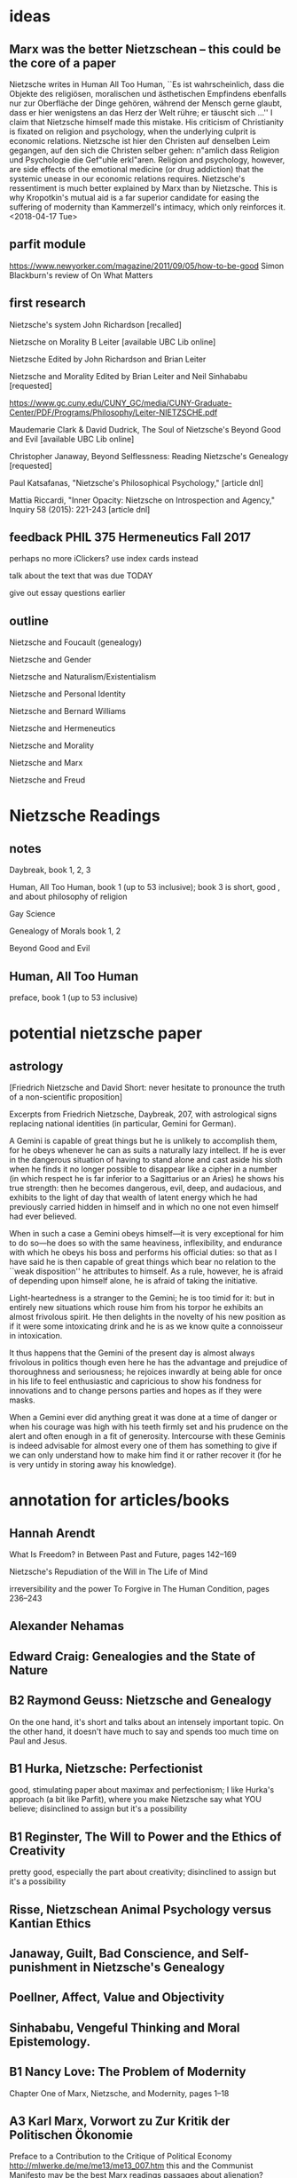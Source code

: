* ideas
** Marx was the better Nietzschean -- this could be the core of a paper
Nietzsche writes in Human All Too Human, ``Es ist wahrscheinlich, dass
die Objekte des religiösen, moralischen und ästhetischen Empfindens
ebenfalls nur zur Oberfläche der Dinge gehören, während der Mensch
gerne glaubt, dass er hier wenigstens an das Herz der Welt rühre; er
täuscht sich ...'' I claim that Nietzsche himself made this mistake.
His criticism of Christianity is fixated on religion and psychology,
when the underlying culprit is economic relations. Nietzsche ist hier
den Christen auf denselben Leim gegangen, auf den sich die Christen
selber gehen: n"amlich dass Religion und Psychologie die Gef"uhle
erkl"aren. Religion and psychology, however, are side effects of the
emotional medicine (or drug addiction) that the systemic unease in our
economic relations requires. Nietzsche's ressentiment is much better
explained by Marx than by Nietzsche. This is why Kropotkin's mutual
aid is a far superior candidate for easing the suffering of modernity
than Kammerzell's intimacy, which only reinforces it. <2018-04-17 Tue>
** parfit module
https://www.newyorker.com/magazine/2011/09/05/how-to-be-good
Simon Blackburn's review of On What Matters
** first research
Nietzsche's system John Richardson [recalled]

Nietzsche on Morality B Leiter [available UBC Lib online]

Nietzsche
Edited by John Richardson and Brian Leiter

Nietzsche and Morality
Edited by Brian Leiter and Neil Sinhababu [requested]

https://www.gc.cuny.edu/CUNY_GC/media/CUNY-Graduate-Center/PDF/Programs/Philosophy/Leiter-NIETZSCHE.pdf

Maudemarie Clark & David Dudrick, The Soul of Nietzsche's Beyond Good
and Evil  [available UBC Lib online]

Christopher Janaway, Beyond Selflessness:  Reading Nietzsche's
Genealogy [requested]

Paul Katsafanas, "Nietzsche's Philosophical Psychology," [article dnl]

Mattia Riccardi, "Inner Opacity:  Nietzsche on Introspection and
Agency," Inquiry 58 (2015):  221-243 [article dnl]
** feedback PHIL 375 Hermeneutics Fall 2017
perhaps no more iClickers? use index cards instead

talk about the text that was due TODAY

give out essay questions earlier
** outline
Nietzsche and Foucault (genealogy)

Nietzsche and Gender

Nietzsche and Naturalism/Existentialism

Nietzsche and Personal Identity

Nietzsche and Bernard Williams

Nietzsche and Hermeneutics

Nietzsche and Morality

Nietzsche and Marx

Nietzsche and Freud
* Nietzsche Readings
** notes
Daybreak, book 1, 2, 3

Human, All Too Human, book 1 (up to 53 inclusive); book 3 is short,
good , and about philosophy of religion

Gay Science

Genealogy of Morals book 1, 2

Beyond Good and Evil
** Human, All Too Human
preface, book 1 (up to 53 inclusive)
* potential nietzsche paper
** astrology
[Friedrich Nietzsche and David Short: never hesitate to pronounce the
truth of a non-scientific proposition]

Excerpts from Friedrich Nietzsche, Daybreak, 207, with
astrological signs replacing national identities (in particular,
Gemini for German).

A Gemini is capable of great things but he is unlikely to
accomplish them, for he obeys whenever he can as suits a naturally
lazy intellect. If he is ever in the dangerous situation of having
to stand alone and cast aside his sloth when he finds it no longer
possible to disappear like a cipher in a number (in which respect
he is far inferior to a Sagittarius or an Aries) he shows his true
strength: then he becomes dangerous, evil, deep, and audacious,
and exhibits to the light of day that wealth of latent energy
which he had previously carried hidden in himself and in which no
one not even himself had ever believed.

When in such a case a Gemini obeys himself---it is very exceptional
for him to do so---he does so with the same heaviness, inflexibility,
and endurance with which he obeys his boss and performs his
official duties: so that as I have said he is then capable of
great things which bear no relation to the ``weak disposition'' he
attributes to himself. As a rule, however, he is afraid of depending
upon himself alone, he is afraid of taking the initiative.

Light-heartedness is a stranger to the Gemini; he is too timid for
it: but in entirely new situations which rouse him from his torpor
he exhibits an almost frivolous spirit. He then delights in the
novelty of his new position as if it were some intoxicating drink
and he is as we know quite a connoisseur in intoxication. 

It thus happens that the Gemini of the present day is almost
always frivolous in politics though even here he has the advantage
and prejudice of thoroughness and seriousness; he rejoices
inwardly at being able for once in his life to feel enthusiastic
and capricious to show his fondness for innovations and to change
persons parties and hopes as if they were masks.

When a Gemini ever did anything great it was done at a time of
danger or when his courage was high with his teeth firmly set and
his prudence on the alert and often enough in a fit of generosity.
Intercourse with these Geminis is indeed advisable for almost
every one of them has something to give if we can only understand
how to make him find it or rather recover it (for he is very
untidy in storing away his knowledge). 
* annotation for articles/books
** Hannah Arendt
What Is Freedom? in Between Past and Future, pages 142--169

Nietzsche's Repudiation of the Will in The Life of Mind

irreversibility and the power To Forgive in The Human Condition, pages 236--243
** Alexander Nehamas
** Edward Craig: Genealogies and the State of Nature
** B2 Raymond Geuss: Nietzsche and Genealogy
On the one hand, it's short and talks about an intensely important
topic. On the other hand, it doesn't have much to say and spends too
much time on Paul and Jesus. 
** B1 Hurka, Nietzsche: Perfectionist
good, stimulating paper about maximax and perfectionism; I like
Hurka's approach (a bit like Parfit), where you make Nietzsche say
what YOU believe; disinclined to assign but it's a possibility
** B1 Reginster, The Will to Power and the Ethics of Creativity
pretty good, especially the part about creativity; disinclined to assign but it's a possibility
** Risse, Nietzschean Animal Psychology versus Kantian Ethics
** Janaway, Guilt, Bad Conscience, and Self-punishment in Nietzsche's Genealogy
** Poellner, Affect, Value and Objectivity
** Sinhababu, Vengeful Thinking and Moral Epistemology.
** B1 Nancy Love: The Problem of Modernity
Chapter One of Marx, Nietzsche, and Modernity, pages 1--18
** A3 Karl Marx, Vorwort zu Zur Kritik der Politischen Ökonomie
Preface to a Contribution to the Critique of Political Economy
http://mlwerke.de/me/me13/me13_007.htm
this and the Communist Manifesto may be the best Marx readings
passages about alienation?
** A3 Jay Wallace,Ressentiment
strong paper, disagree with some conclusions, assign in the Marx module
** A3 Paul Katsafanas,Nietzsches Philosophical Psychology
Good paper; an analysis of Nietzsche's drive psychology. Can't think
of a category to assign, may be too technical anyways.
** A2 Brian Leiter,The Paradox of Fatalism and Self Creation in Nietzsche
Separate category for naturalism or fatalism? Assign. With Dostoevsky
and Sartre?
** B1 Brian Leiter,Nietzsches Naturalistic Moral Psychology
B+. No good category for it. Don't assign.
** A2 Mattia Riccardi,Inner Opacity Nietzsche on Introspection and Agency
Excellent article. Assign in the Freud module.
* Nietzsche Werke
(pdf) Die Geburt der Tragödie
(   ) Unzeitgemässe Betrachtungen
(txt) Menschliches, Allzumenschliches
(txt) Morgenröthe
(txt) Die fröhliche Wissenschaft
(txt) Also sprach Zarathustra
(txt) Jenseits von Gut und Böse
(txt) Zur Genealogie der Moral
(   ) Der Wille zur Macht
(txt) Götzendämmerung
(txt) Der Antichrist
(   ) Dionysos-Dithyramben
(   ) Der Fall Wagner
(   ) Nietzche contra Wagner
(txt) Ecce homo
* buffer
